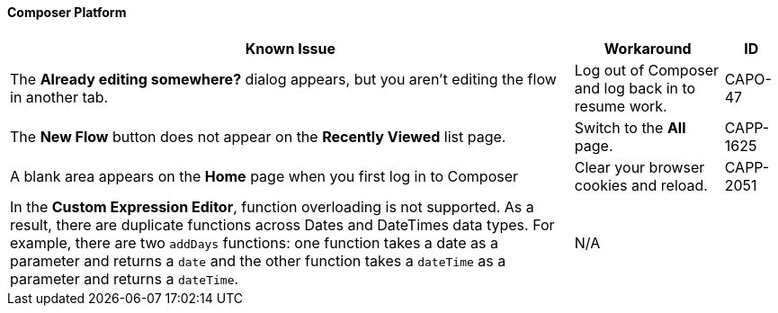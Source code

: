 ==== Composer Platform

[%header%autowidth.spread]

|===

|Known Issue|Workaround |ID

|The *Already editing somewhere?* dialog appears, but you aren't editing the flow in another tab. | Log out of Composer and log back in to resume work. |CAPO-47

|The *New Flow* button does not appear on the *Recently Viewed* list page. | Switch to the *All* page. | CAPP-1625

|A blank area appears on the *Home* page when you first log in to Composer |Clear your browser cookies and reload. | CAPP-2051

| In the *Custom Expression Editor*, function overloading is not supported. As a result, there are duplicate functions across Dates and DateTimes data types. For example, there are two `addDays` functions: one function takes a date as a parameter and returns a `date` and the other function takes a `dateTime` as a parameter and returns a `dateTime`. | N/A |

|

|===
